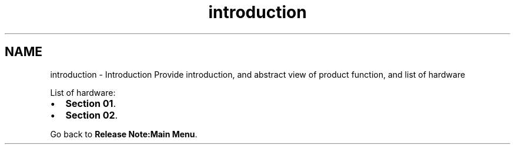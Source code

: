.TH "introduction" 3 "Sun Jan 17 2016" "Version x.x.x" "project_template" \" -*- nroff -*-
.ad l
.nh
.SH NAME
introduction \- Introduction 
Provide introduction, and abstract view of product function, and list of hardware
.PP
List of hardware:
.IP "\(bu" 2
\fBSection 01\fP\&.
.IP "\(bu" 2
\fBSection 02\fP\&.
.PP
.PP
Go back to \fBRelease Note:Main Menu\fP\&. 
